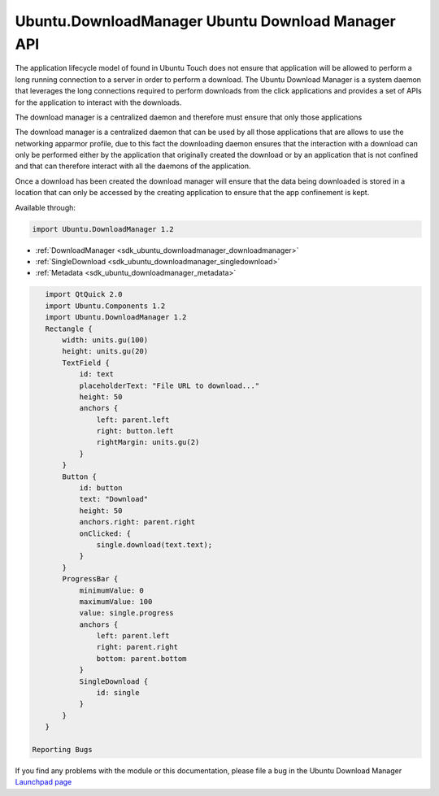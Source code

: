 .. _sdk_ubuntu_downloadmanager_ubuntu_download_manager_api:

Ubuntu.DownloadManager Ubuntu Download Manager API
==================================================



The application lifecycle model of found in Ubuntu Touch does not ensure that application will be allowed to perform a long running connection to a server in order to perform a download. The Ubuntu Download Manager is a system daemon that leverages the long connections required to perform downloads from the click applications and provides a set of APIs for the application to interact with the downloads.

The download manager is a centralized daemon and therefore must ensure that only those applications

The download manager is a centralized daemon that can be used by all those applications that are allows to use the networking apparmor profile, due to this fact the downloading daemon ensures that the interaction with a download can only be performed either by the application that originally created the download or by an application that is not confined and that can therefore interact with all the daemons of the application.

Once a download has been created the download manager will ensure that the data being downloaded is stored in a location that can only be accessed by the creating application to ensure that the app confinement is kept.

Available through:

.. code:: cpp

    import Ubuntu.DownloadManager 1.2

-  :ref:`DownloadManager <sdk_ubuntu_downloadmanager_downloadmanager>`
-  :ref:`SingleDownload <sdk_ubuntu_downloadmanager_singledownload>`
-  :ref:`Metadata <sdk_ubuntu_downloadmanager_metadata>`

.. code:: qml

    import QtQuick 2.0
    import Ubuntu.Components 1.2
    import Ubuntu.DownloadManager 1.2
    Rectangle {
        width: units.gu(100)
        height: units.gu(20)
        TextField {
            id: text
            placeholderText: "File URL to download..."
            height: 50
            anchors {
                left: parent.left
                right: button.left
                rightMargin: units.gu(2)
            }
        }
        Button {
            id: button
            text: "Download"
            height: 50
            anchors.right: parent.right
            onClicked: {
                single.download(text.text);
            }
        }
        ProgressBar {
            minimumValue: 0
            maximumValue: 100
            value: single.progress
            anchors {
                left: parent.left
                right: parent.right
                bottom: parent.bottom
            }
            SingleDownload {
                id: single
            }
        }
    }

 Reporting Bugs
If you find any problems with the module or this documentation, please file a bug in the Ubuntu Download Manager `Launchpad page <https://bugs.launchpad.net/ubuntu-download-manager>`_ 

